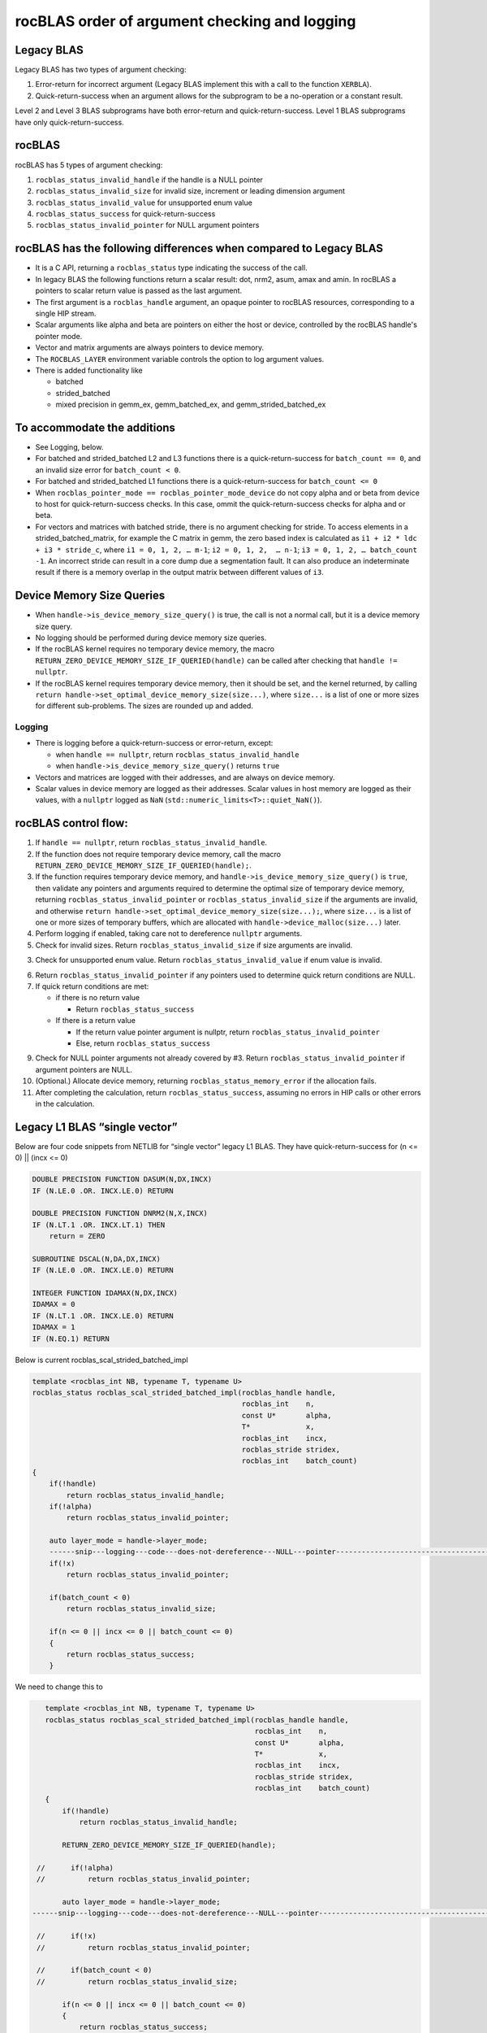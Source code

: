 =================================================
rocBLAS order of argument checking and logging
=================================================

Legacy BLAS 
===========
Legacy BLAS has two types of argument checking:

1. Error-return for incorrect argument (Legacy BLAS implement this with a call to the function ``XERBLA``).

2. Quick-return-success when an argument allows for the subprogram to be a no-operation or a constant result.

Level 2 and Level 3 BLAS subprograms have both error-return and quick-return-success. Level 1 BLAS subprograms have only quick-return-success. 

rocBLAS
=======
rocBLAS has 5 types of argument checking:

1. ``rocblas_status_invalid_handle`` if the handle is a NULL pointer

2. ``rocblas_status_invalid_size`` for invalid size, increment or leading dimension argument

3. ``rocblas_status_invalid_value`` for unsupported enum value

4. ``rocblas_status_success`` for quick-return-success

5. ``rocblas_status_invalid_pointer`` for NULL argument pointers


rocBLAS has the following differences when compared to Legacy BLAS
==================================================================

- It is a C API, returning a ``rocblas_status`` type indicating the success of the call. 
  
- In legacy BLAS the following functions return a scalar result: dot, nrm2, asum, amax and amin. In rocBLAS a pointers to scalar return value  is passed as the last argument.

- The first argument is a ``rocblas_handle`` argument, an opaque pointer to rocBLAS resources, corresponding to a single HIP stream.

- Scalar arguments like alpha and beta are pointers on either the host or device, controlled by the rocBLAS handle's pointer mode.

- Vector and matrix arguments are always pointers to device memory.

- The ``ROCBLAS_LAYER`` environment variable controls the option to log argument values.

- There is added functionality like 

  - batched

  - strided_batched

  - mixed precision in gemm_ex, gemm_batched_ex, and gemm_strided_batched_ex

To accommodate the additions
============================

- See Logging, below.

- For batched and strided_batched L2 and L3 functions there is a quick-return-success for ``batch_count == 0``, and an invalid size error for ``batch_count < 0``. 

- For batched and strided_batched L1 functions there is a quick-return-success for ``batch_count <= 0``

- When ``rocblas_pointer_mode == rocblas_pointer_mode_device`` do not copy alpha and or beta from device to host for quick-return-success checks. In this case, ommit the quick-return-success checks for alpha and or beta. 

- For vectors and matrices with batched stride, there is no argument checking for stride. To access elements in a strided_batched_matrix, for example the C matrix in gemm, the zero based index is calculated as ``i1 + i2 * ldc + i3 * stride_c``, where ``i1 = 0, 1, 2, … m-1``; ``i2 = 0, 1, 2,  … n-1``; ``i3 = 0, 1, 2, … batch_count -1``. An incorrect stride can result in a core dump due a segmentation fault. It can also produce an indeterminate result if there is a memory overlap in the output matrix between different values of ``i3``.


Device Memory Size Queries
==========================

- When ``handle->is_device_memory_size_query()`` is true, the call is not a normal call, but it is a device memory size query.

- No logging should be performed during device memory size queries.

- If the rocBLAS kernel requires no temporary device memory, the macro ``RETURN_ZERO_DEVICE_MEMORY_SIZE_IF_QUERIED(handle)`` can be called after checking that ``handle != nullptr``.

- If the rocBLAS kernel requires temporary device memory, then it should be set, and the kernel returned, by calling ``return handle->set_optimal_device_memory_size(size...)``, where ``size...`` is a list of one or more sizes for different sub-problems. The sizes are rounded up and added.

Logging
-------

- There is logging before a quick-return-success or error-return, except:

  - when ``handle == nullptr``, return ``rocblas_status_invalid_handle`` 
  - when ``handle->is_device_memory_size_query()`` returns ``true``

- Vectors and matrices are logged with their addresses, and are always on device memory.

- Scalar values in device memory are logged as their addresses. Scalar values in host memory are logged as their values, with a ``nullptr`` logged as ``NaN`` (``std::numeric_limits<T>::quiet_NaN()``).

rocBLAS control flow:
=====================

1. If ``handle == nullptr``, return ``rocblas_status_invalid_handle``.

2. If the function does not require temporary device memory, call the macro ``RETURN_ZERO_DEVICE_MEMORY_SIZE_IF_QUERIED(handle);``.

3. If the function requires temporary device memory, and ``handle->is_device_memory_size_query()`` is ``true``, then validate any pointers and arguments required to determine the optimal size of temporary device memory, returning ``rocblas_status_invalid_pointer`` or ``rocblas_status_invalid_size`` if the arguments are invalid, and otherwise ``return handle->set_optimal_device_memory_size(size...);``, where ``size...`` is a list of one or more sizes of temporary buffers, which are allocated with ``handle->device_malloc(size...)`` later.

4. Perform logging if enabled, taking care not to dereference ``nullptr`` arguments.

5. Check for invalid sizes. Return ``rocblas_status_invalid_size`` if size arguments are invalid.

3. Check for unsupported enum value. Return ``rocblas_status_invalid_value`` if enum value is invalid.

6. Return ``rocblas_status_invalid_pointer`` if any pointers used to determine quick return conditions are NULL.

7. If quick return conditions are met:

   - if there is no return value

     - Return ``rocblas_status_success``

   - If there is a return value

     - If the return value pointer argument is nullptr, return ``rocblas_status_invalid_pointer``

     - Else, return ``rocblas_status_success``

9. Check for NULL pointer arguments not already covered by #3. Return ``rocblas_status_invalid_pointer`` if argument pointers are NULL.

10. (Optional.) Allocate device memory, returning ``rocblas_status_memory_error`` if the allocation fails.

11. After completing the calculation, return ``rocblas_status_success``, assuming no errors in HIP calls or other errors in the calculation.


Legacy L1 BLAS “single vector”
==============================

Below are four code snippets from NETLIB for “single vector” legacy L1 BLAS. They have quick-return-success for (n <= 0) || (incx <= 0)

.. code-block:: bash

      DOUBLE PRECISION FUNCTION DASUM(N,DX,INCX)
      IF (N.LE.0 .OR. INCX.LE.0) RETURN

      DOUBLE PRECISION FUNCTION DNRM2(N,X,INCX)
      IF (N.LT.1 .OR. INCX.LT.1) THEN
          return = ZERO

      SUBROUTINE DSCAL(N,DA,DX,INCX)
      IF (N.LE.0 .OR. INCX.LE.0) RETURN

      INTEGER FUNCTION IDAMAX(N,DX,INCX)
      IDAMAX = 0
      IF (N.LT.1 .OR. INCX.LE.0) RETURN
      IDAMAX = 1
      IF (N.EQ.1) RETURN

Below is current rocblas_scal_strided_batched_impl

.. code-block:: c++

    template <rocblas_int NB, typename T, typename U>
    rocblas_status rocblas_scal_strided_batched_impl(rocblas_handle handle,
                                                     rocblas_int    n,
                                                     const U*       alpha,
                                                     T*             x,
                                                     rocblas_int    incx,
                                                     rocblas_stride stridex,
                                                     rocblas_int    batch_count)
    {
        if(!handle)
            return rocblas_status_invalid_handle;
        if(!alpha)
            return rocblas_status_invalid_pointer;

        auto layer_mode = handle->layer_mode;
        ------snip---logging---code---does-not-dereference---NULL---pointer---------------------------------------------------
        if(!x)
            return rocblas_status_invalid_pointer;

        if(batch_count < 0)
            return rocblas_status_invalid_size;

        if(n <= 0 || incx <= 0 || batch_count <= 0)
        {
            return rocblas_status_success;
        }

We need to change this to

.. code-block:: c++

    template <rocblas_int NB, typename T, typename U>
    rocblas_status rocblas_scal_strided_batched_impl(rocblas_handle handle,
                                                     rocblas_int    n,
                                                     const U*       alpha,
                                                     T*             x,
                                                     rocblas_int    incx,
                                                     rocblas_stride stridex,
                                                     rocblas_int    batch_count)
    {
        if(!handle)
            return rocblas_status_invalid_handle;

        RETURN_ZERO_DEVICE_MEMORY_SIZE_IF_QUERIED(handle);

  //      if(!alpha)
  //          return rocblas_status_invalid_pointer;

        auto layer_mode = handle->layer_mode;
 ------snip---logging---code---does-not-dereference---NULL---pointer--------------------------------------------------

  //      if(!x)
  //          return rocblas_status_invalid_pointer;

  //      if(batch_count < 0)
  //          return rocblas_status_invalid_size;

        if(n <= 0 || incx <= 0 || batch_count <= 0)
        {
            return rocblas_status_success;
        }
        if(!alpha || !x)
            return rocblas_status_invalid_pointer;

Legacy L1 BLAS “two vector”
===========================

Below are seven legacy L1 BLAS codes from NETLIB. There is quick-return-success for (n <= 0). In addition, for DAXPY, there is quick-return-success for (alpha == 0)

.. code-block::

      SUBROUTINE DAXPY(N,alpha,DX,INCX,DY,INCY)
      IF (N.LE.0) RETURN
      IF (alpha.EQ.0.0d0) RETURN

      SUBROUTINE DCOPY(N,DX,INCX,DY,INCY)
      IF (N.LE.0) RETURN

      DOUBLE PRECISION FUNCTION DDOT(N,DX,INCX,DY,INCY)
      IF (N.LE.0) RETURN

      SUBROUTINE DROT(N,DX,INCX,DY,INCY,C,S)
      IF (N.LE.0) RETURN

      SUBROUTINE DSWAP(N,DX,INCX,DY,INCY)
      IF (N.LE.0) RETURN

      DOUBLE PRECISION FUNCTION DSDOT(N,SX,INCX,SY,INCY)
      IF (N.LE.0) RETURN

      SUBROUTINE DROTM(N,DX,INCX,DY,INCY,DPARAM)
      DFLAG = DPARAM(1)
      IF (N.LE.0 .OR. (DFLAG+TWO.EQ.ZERO)) RETURN

Below is rocblas_daxpy

.. code-block:: c++

    template <class T>
    rocblas_status rocblas_axpy(rocblas_handle handle,
                                rocblas_int    n,
                                const T*       alpha,
                                const T*       x,
                                rocblas_int    incx,
                                T*             y,
                                rocblas_int    incy)
    {
        if(!handle)
            return rocblas_status_invalid_handle;
        RETURN_ZERO_DEVICE_MEMORY_SIZE_IF_QUERIED(handle);
        if(!alpha)
            return rocblas_status_invalid_pointer;

        auto layer_mode = handle->layer_mode;
        -------snip---logging----does---not---dereference----NULL---pointer------------------------------------------------------------

        if(!x || !y)
            return rocblas_status_invalid_pointer;
        if(n <= 0) // Quick return if possible. Not Argument error
            return rocblas_status_success;

We need to change this to

.. code-block:: c++

    template <class T>
    rocblas_status rocblas_axpy(rocblas_handle handle,
                                rocblas_int    n,
                                const T*       alpha,
                                const T*       x,
                                rocblas_int    incx,
                                T*             y,
                                rocblas_int    incy)
    {
        if(!handle)
            return rocblas_status_invalid_handle;

        RETURN_ZERO_DEVICE_MEMORY_SIZE_IF_QUERIED(handle);

  //      if(!alpha)
  //          return rocblas_status_invalid_pointer;

        auto layer_mode = handle->layer_mode;
        -------snip---logging----does---not---dereference----NULL---pointer------------------------------------------------------------
  //      if(!x || !y)
  //          return rocblas_status_invalid_pointer;

        if(n <= 0) // Quick return if possible. Not Argument error
            return rocblas_status_success;

        if(!alpha)
            return rocblas_status_invalid_pointer;

        if(handle->pointer_mode == rocblas_pointer_mode_host)
        {
            if (* alpha == 0) return rocblas_status_success;
        }

        if(!x || !y)
            return rocblas_status_invalid_pointer;


Legacy L2 BLAS
==============
Below are code snippets from NETLIB for legacy L2 BLAS. They have both argument checking and quick-return-success.

.. code-block::

      SUBROUTINE DGER(M,N,ALPHA,X,INCX,Y,INCY,A,LDA)
      INFO = 0
      IF (M.LT.0) THEN
          INFO = 1
      ELSE IF (N.LT.0) THEN
          INFO = 2
      ELSE IF (INCX.EQ.0) THEN
          INFO = 5
      ELSE IF (INCY.EQ.0) THEN
          INFO = 7
      ELSE IF (LDA.LT.MAX(1,M)) THEN
          INFO = 9
      END IF
      IF (INFO.NE.0) THEN
          CALL XERBLA('DGER  ',INFO)
          RETURN
      END IF

      IF ((M.EQ.0) .OR. (N.EQ.0) .OR. (ALPHA.EQ.ZERO)) RETURN

.. code-block::

      SUBROUTINE DSYR(UPLO,N,ALPHA,X,INCX,A,LDA)

      INFO = 0
      IF (.NOT.LSAME(UPLO,'U') .AND. .NOT.LSAME(UPLO,'L')) THEN
          INFO = 1
      ELSE IF (N.LT.0) THEN
          INFO = 2
      ELSE IF (INCX.EQ.0) THEN
          INFO = 5
      ELSE IF (LDA.LT.MAX(1,N)) THEN
          INFO = 7
      END IF
      IF (INFO.NE.0) THEN
          CALL XERBLA('DSYR  ',INFO)
          RETURN
      END IF

      IF ((N.EQ.0) .OR. (ALPHA.EQ.ZERO)) RETURN

.. code-block::

      SUBROUTINE DGEMV(TRANS,M,N,ALPHA,A,LDA,X,INCX,BETA,Y,INCY)

      INFO = 0
      IF (.NOT.LSAME(TRANS,'N') .AND. .NOT.LSAME(TRANS,'T') .AND. .NOT.LSAME(TRANS,'C')) THEN
          INFO = 1
      ELSE IF (M.LT.0) THEN
          INFO = 2
      ELSE IF (N.LT.0) THEN
          INFO = 3
      ELSE IF (LDA.LT.MAX(1,M)) THEN
          INFO = 6
      ELSE IF (INCX.EQ.0) THEN
          INFO = 8
      ELSE IF (INCY.EQ.0) THEN
          INFO = 11
      END IF
      IF (INFO.NE.0) THEN
          CALL XERBLA('DGEMV ',INFO)
          RETURN
      END IF

      IF ((M.EQ.0) .OR. (N.EQ.0) .OR. ((ALPHA.EQ.ZERO).AND. (BETA.EQ.ONE))) RETURN

.. code-block::

      SUBROUTINE DTRSV(UPLO,TRANS,DIAG,N,A,LDA,X,INCX)

      INFO = 0
      IF (.NOT.LSAME(UPLO,'U') .AND. .NOT.LSAME(UPLO,'L')) THEN
          INFO = 1
      ELSE IF (.NOT.LSAME(TRANS,'N') .AND. .NOT.LSAME(TRANS,'T') .AND. .NOT.LSAME(TRANS,'C')) THEN
          INFO = 2
      ELSE IF (.NOT.LSAME(DIAG,'U') .AND. .NOT.LSAME(DIAG,'N')) THEN
          INFO = 3
      ELSE IF (N.LT.0) THEN
          INFO = 4
      ELSE IF (LDA.LT.MAX(1,N)) THEN
          INFO = 6
      ELSE IF (INCX.EQ.0) THEN
          INFO = 8
      END IF
      IF (INFO.NE.0) THEN
          CALL XERBLA('DTRSV ',INFO)
          RETURN
      END IF

      IF (N.EQ.0) RETURN


Below is current rocblas_ger_strided_batched_impl

.. code-block:: c++

    template <typename T>
    rocblas_status rocblas_ger_strided_batched_impl(rocblas_handle handle,
                                                    rocblas_int    m,
                                                    rocblas_int    n,
                                                    const T*       alpha,
                                                    const T*       x,
                                                    rocblas_int    incx,
                                                    rocblas_int    stridex,
                                                    const T*       y,
                                                    rocblas_int    incy,
                                                    rocblas_int    stridey,
                                                    T*             A,
                                                    rocblas_int    lda,
                                                    rocblas_int    strideA,
                                                    rocblas_int    batch_count)
    {
        if(!handle)
            return rocblas_status_invalid_handle;
        RETURN_ZERO_DEVICE_MEMORY_SIZE_IF_QUERIED(handle);

        if(!alpha)
            return rocblas_status_invalid_pointer;

        auto layer_mode = handle->layer_mode;
  //------snip---logging---does---not---dereference---null---pointer------------------------------------------------------

        if(!x || !y || !A)
            return rocblas_status_invalid_pointer;

        if(m < 0 || n < 0 || !incx || !incy || lda < m || lda < 1 || stridex < m * std::abs(incx)
           || stridey < n * abs(incy) || strideA < lda * n || batch_count < 0)
            return rocblas_status_invalid_size;

        // Quick return if possible. Not Argument error
        if(!m || !n || !batch_count)
            return rocblas_status_success;


This needs to change to

.. code-block:: c++

    template <typename T>
    rocblas_status rocblas_ger_strided_batched_impl(rocblas_handle handle,
                                                    rocblas_int    m,
                                                    rocblas_int    n,
                                                    const T*       alpha,
                                                    const T*       x,
                                                    rocblas_int    incx,
                                                    rocblas_int    stridex,
                                                    const T*       y,
                                                    rocblas_int    incy,
                                                    rocblas_int    stridey,
                                                    T*             A,
                                                    rocblas_int    lda,
                                                    rocblas_int    strideA,
                                                    rocblas_int    batch_count)
    {
        if(!handle)
            return rocblas_status_invalid_handle;
        RETURN_ZERO_DEVICE_MEMORY_SIZE_IF_QUERIED(handle);

  //    if(!alpha)
  //        return rocblas_status_invalid_pointer;

        auto layer_mode = handle->layer_mode;
  //----snip---logging---does---not---dereference---null---pointer------------------------------------------------------

  //    if(!x || !y || !A)
  //        return rocblas_status_invalid_pointer;

  //    if(m < 0 || n < 0 || !incx || !incy || lda < m || lda < 1 || stridex < m * std::abs(incx)
  //       || stridey < n * abs(incy) || strideA < lda * n || batch_count < 0)
        if(m < 0 || n < 0 || !incx || !incy || lda < m || lda < 1 || batch_count < 0)
            return rocblas_status_invalid_size;

        // Quick return if possible. Not Argument error
  //    if(!m || !n || !batch_count)
        if(!m || !n || !batch_count)
            return rocblas_status_success;

        if(!alpha)
            return rocblas_status_invalid_pointer;

        if(handle->pointer_mode == rocblas_pointer_mode_host)
        {
            if(* alpha == 0)) return rocblas_status_success;
        }

        if(!x || !y || !A)
            return rocblas_status_invalid_pointer;

Legacy L3 BLAS
==============

Below is a code snippet from NETLIB for legacy L3 BLAS dgemm. It has both argument checking and quick-return-success.

.. code-block::

      SUBROUTINE DGEMM(TRANSA,TRANSB,M,N,K,ALPHA,A,LDA,B,LDB,BETA,C,LDC)

      NOTA = LSAME(TRANSA,'N')
      NOTB = LSAME(TRANSB,'N')
      IF (NOTA) THEN
          NROWA = M
          NCOLA = K
      ELSE
          NROWA = K
          NCOLA = M
      END IF
      IF (NOTB) THEN
          NROWB = K
      ELSE
          NROWB = N
      END IF

  //  Test the input parameters.

      INFO = 0
      IF ((.NOT.NOTA) .AND. (.NOT.LSAME(TRANSA,'C')) .AND.
     +    (.NOT.LSAME(TRANSA,'T'))) THEN
          INFO = 1
      ELSE IF ((.NOT.NOTB) .AND. (.NOT.LSAME(TRANSB,'C')) .AND.
     +         (.NOT.LSAME(TRANSB,'T'))) THEN
          INFO = 2
      ELSE IF (M.LT.0) THEN
          INFO = 3
      ELSE IF (N.LT.0) THEN
          INFO = 4
      ELSE IF (K.LT.0) THEN
          INFO = 5
      ELSE IF (LDA.LT.MAX(1,NROWA)) THEN
          INFO = 8
      ELSE IF (LDB.LT.MAX(1,NROWB)) THEN
          INFO = 10
      ELSE IF (LDC.LT.MAX(1,M)) THEN
          INFO = 13
      END IF
      IF (INFO.NE.0) THEN
          CALL XERBLA('DGEMM ',INFO)
          RETURN
      END IF

  //  Quick return if possible.

      IF ((M.EQ.0) .OR. (N.EQ.0) .OR. (((ALPHA.EQ.ZERO).OR. (K.EQ.0)).AND. (BETA.EQ.ONE))) RETURN




This needs to be as follows in rocblas_gemm_strided_batched_impl

.. code-block:: c++

   rocblas_status rocblas_gemm_strided_batched_ex_impl(rocblas_handle    handle,
                                                        rocblas_operation trans_a,
                                                        rocblas_operation trans_b,
                                                        rocblas_int       m,
                                                        rocblas_int       n,
                                                        rocblas_int       k,
                                                        const void*       alpha,
                                                        const void*       a,
                                                        rocblas_datatype  a_type,
                                                        rocblas_int       lda,
                                                        rocblas_stride    stride_a,
                                                        const void*       b,
                                                        rocblas_datatype  b_type,
                                                        rocblas_int       ldb,
                                                        rocblas_stride    stride_b,
                                                        const void*       beta,
                                                        const void*       c,
                                                        rocblas_datatype  c_type,
                                                        rocblas_int       ldc,
                                                        rocblas_stride    stride_c,
                                                        void*             d,
                                                        rocblas_datatype  d_type,
                                                        rocblas_int       ldd,
                                                        rocblas_stride    stride_d,
                                                        rocblas_int       batch_count,
                                                        rocblas_datatype  compute_type,
                                                        rocblas_gemm_algo algo,
                                                        int32_t           solution_index,
                                                        uint32_t          flags)
    {
        // handle must not be null pointers for logging
        if(!handle)
            return rocblas_status_invalid_handle;

        RETURN_ZERO_DEVICE_MEMORY_SIZE_IF_QUERIED(handle);

        auto layer_mode = handle->layer_mode;
  //----snip---logging---does---not---dereferences---null---pointer-------------------------------

       // sizes must not be negative
        if(m < 0 || n < 0 || k < 0 || batch_count < 0)
            return rocblas_status_invalid_size;

        rocblas_int num_rows_a = trans_a == rocblas_operation_none ? m : k;
        rocblas_int num_rows_b = trans_b == rocblas_operation_none ? k : n;
        rocblas_int num_rows_c = m;
        rocblas_int num_rows_d = m;

        // leading dimensions must be valid
        if(num_rows_a > lda || num_rows_b > ldb || num_rows_c > ldc || num_rows_d > ldd)
            return rocblas_status_invalid_size;

        // quick return m,n,k equal to 0 is valid in BLAS
        if(!m || !n || !batch_count)
            return rocblas_status_success;

        if(!alpha || !beta)
            return rocblas_status_invalid_pointer;

        if(handle->pointer_mode == rocblas_pointer_mode_host)
        {
            if ((* alpha == 0) || (k == 0)) && (* beta == 1)) return rocblas_status_success;
        }

        if(!a || !b || !c || !d)
            return rocblas_status_invalid_pointer;

